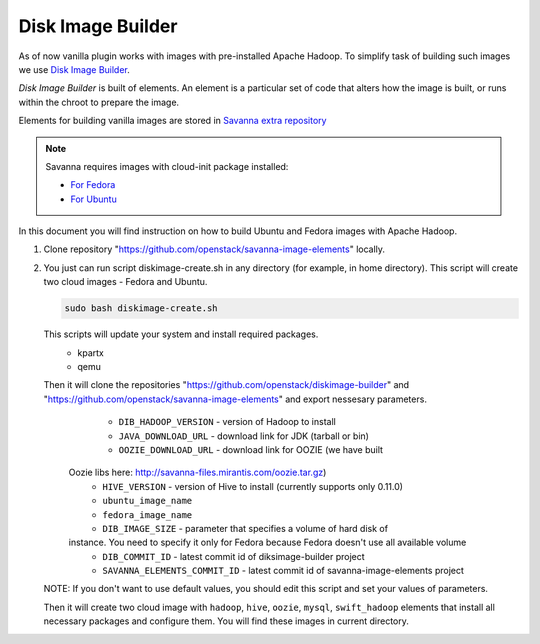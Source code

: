 Disk Image Builder
==================

As of now vanilla plugin works with images with pre-installed Apache Hadoop. To
simplify task of building such images we use
`Disk Image Builder <https://github.com/openstack/diskimage-builder>`_.

`Disk Image Builder` is built of elements. An element is a particular set of
code that alters how the image is built, or runs within the chroot to prepare
the image.

Elements for building vanilla images are stored in `Savanna extra repository <https://github.com/openstack/savanna-image-elements>`_


.. note::

   Savanna requires images with cloud-init package installed:

   * `For Fedora <http://pkgs.fedoraproject.org/cgit/cloud-init.git/>`_
   * `For Ubuntu <http://packages.ubuntu.com/precise/cloud-init>`_

In this document you will find instruction on how to build Ubuntu and Fedora
images with Apache Hadoop.

1. Clone repository "https://github.com/openstack/savanna-image-elements" locally.

2. You just can run script diskimage-create.sh in any directory (for example, in home directory). This script will create two cloud images - Fedora and Ubuntu.

   .. sourcecode:: console

      sudo bash diskimage-create.sh

   This scripts will update your system and install required packages.
        * kpartx
        * qemu

   Then it will clone the repositories "https://github.com/openstack/diskimage-builder" and "https://github.com/openstack/savanna-image-elements" and export nessesary parameters.
        * ``DIB_HADOOP_VERSION`` - version of Hadoop to install
        * ``JAVA_DOWNLOAD_URL`` - download link for JDK (tarball or bin)
        * ``OOZIE_DOWNLOAD_URL`` - download link for OOZIE (we have built
     Oozie libs here: http://savanna-files.mirantis.com/oozie.tar.gz)
        * ``HIVE_VERSION`` - version of Hive to install (currently supports only 0.11.0)
        * ``ubuntu_image_name``
        * ``fedora_image_name``
        * ``DIB_IMAGE_SIZE`` - parameter that specifies a volume of hard disk of
     instance. You need to specify it only for Fedora because Fedora doesn't use all available volume
        * ``DIB_COMMIT_ID`` - latest commit id of diksimage-builder project
        * ``SAVANNA_ELEMENTS_COMMIT_ID`` - latest commit id of savanna-image-elements project

   NOTE: If you don't want to use default values, you should edit this script and set your values of parameters.

   Then it will create two cloud image with ``hadoop``, ``hive``, ``oozie``, ``mysql``, ``swift_hadoop`` elements that install all necessary packages and configure them. You will find these images in current directory.
